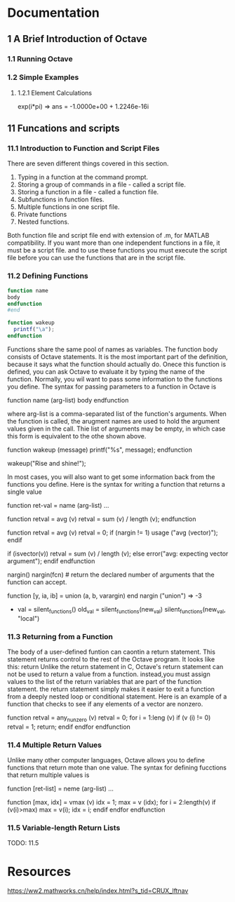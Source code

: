 #+STARTUP: indent

* Documentation
** 1 A Brief Introduction of Octave
*** 1.1 Running Octave
*** 1.2 Simple Examples
**** 1.2.1 Element Calculations
exp(i*pi)
=> ans = -1.0000e+00 + 1.2246e-16i
** 11 Funcations and scripts
*** 11.1 Introduction to Function and Script Files
There are seven different things covered in this section.
1. Typing in a function at the command prompt.
2. Storing a group of commands in a file - called a script file.
3. Storing a function in a file -  called a function file.
4. Subfunctions in function files.
5. Multiple functions in one script file.
6. Private functions
7. Nested functions.

Both function file and script file end with extension of .m,
for MATLAB compatibility. If you want more than one independent
functions in a file, it must be a script file. and to use
these functions you must execute the script file before
you can use the functions that are in the script file.
*** 11.2 Defining Functions
#+BEGIN_SRC octave
function name
body
endfunction
#end

function wakeup
  printf("\a");
endfunction
#+END_SRC
Functions share the same pool of names as variables.
The function body consists of Octave statements. It is the most
important part of the definition, because it says what the function
should actually do.
Onece this function is defined, you can ask Octave to evaluate it by
typing the name of the function. Normally, you wil want to pass some
information to the functions you define. The syntax for passing parameters
to a function in Octave is

function name (arg-list)
  body
endfunction

where arg-list is a comma-separated list of the function's arguments.
When the function is called, the arugment names are used to hold the
argument values given in the call. Thie list of arguments may be empty,
in which case this form is equivalent to the othe shown above.

function wakeup (message)
  printf("\a%s\n", message);
endfunction

wakeup("Rise and shine!");

In most cases, you will also want to get some information back from the
functions you define. Here is the syntax for writing a function that
returns a single value

function ret-val = name (arg-list)
...

function retval = avg (v)
  retval = sum (v) / length (v);
endfunction

function retval = avg (v)
  retval = 0;
  if (nargin != 1)
    usage ("avg (vector)");
  endif

  if (isvector(v))
    retval = sum (v) / length (v);
  else
    error("avg: expecting vector argument");
  endif
endfunction

nargin()
nargin(fcn) # return the declared number of arguments that the function
can accept.

function [y, ia, ib] = union (a, b, varargin)
end
nargin ("union")
=> -3
- val = silent_functions()
  old_val = silent_functions(new_val)
  silent_functions(new_val, "local")
*** 11.3 Returning from a Function
The body of a user-defined funtion can caontin a return statement. 
This statement returns control to the rest of the Octave program.
It looks like this:
return
Unlike the return statement in C, Octave's return statement can not
be used to return a value from a function. instead,you must assign
values to the list of the return variables that are part of the
function statement. the return statement simply makes it easier to
exit a function from a deeply nested loop or conditional statement.
Here is an example of a function that checks to see if any elements of 
a vector are nonzero.

function retval = any_nunzero (v)
  retval = 0;
  for i = 1:leng (v)
    if (v (i) != 0)
      retval = 1;
      return;
    endif
  endfor
endfunction
*** 11.4 Multiple Return Values
Unlike many other computer languages, Octave allows you to define
functions that return mote than one value. The syntax for defining
fucctions that return multiple values is

function [ret-list] = neme (arg-list)
...

function [max, idx] = vmax (v)
  idx = 1;
  max = v (idx);
  for i = 2:length(v)
    if (v(i)>max)
      max = v(i);
      idx = i;
    endif
  endfor
endfunction
*** 11.5 Variable-length Return Lists
TODO: 11.5
* Resources
https://ww2.mathworks.cn/help/index.html?s_tid=CRUX_lftnav